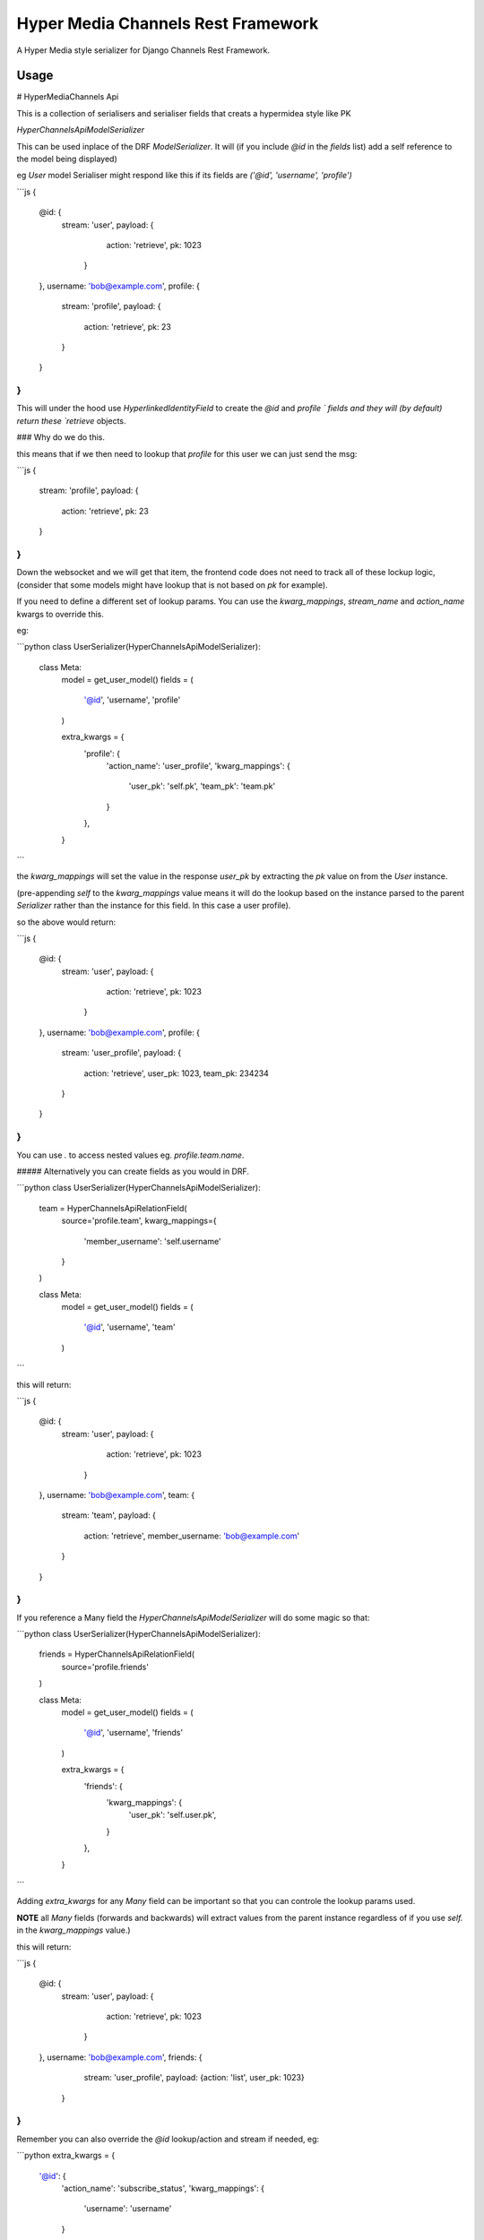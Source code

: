 ===================================
Hyper Media Channels Rest Framework
===================================

A Hyper Media style serializer for Django Channels Rest Framework.

.. image:: https://travis-ci.org/hishnash/hypermediachannels.svg?branch=master
    :target: https://travis-ci.org/hishnash/hypermediachannels


-----
Usage
-----

# HyperMediaChannels Api

This is a collection of serialisers and serialiser fields that creats a hypermidea style like PK

`HyperChannelsApiModelSerializer`

This can be used inplace of the DRF `ModelSerializer`. It will (if you include `@id` in the `fields` list) add a self reference to the model being displayed)

eg `User` model Serialiser might respond like this if its fields are `('@id', 'username', 'profile')`

```js
{
   @id: {
     stream: 'user',
     payload: {
       action: 'retrieve',
       pk: 1023
      }
   },
   username: 'bob@example.com',
   profile: {
     stream: 'profile',
     payload: {
       action: 'retrieve',
       pk: 23
     }
   }
}
```

This will under the hood use `HyperlinkedIdentityField` to create the `@id` and `profile ` fields and they will (by default) return these `retrieve` objects.

### Why do we do this.

this means that if we then need to lookup that `profile` for this user we can just send the msg:

```js
{
  stream: 'profile',
  payload: {
    action: 'retrieve',
    pk: 23
  }
}
```

Down the websocket and we will get that item, the frontend code does not need to track all of these lockup logic, (consider that some models might have lookup that is not based on `pk` for example).


If you need to define a different set of lookup params. You can use the `kwarg_mappings`, `stream_name` and `action_name` kwargs to override this.

eg:

```python
class UserSerializer(HyperChannelsApiModelSerializer):
	class Meta:
		model = get_user_model()
		fields = (
			'@id', 'username', 'profile'
		)

		extra_kwargs = {
			'profile': {
				'action_name': 'user_profile',
				'kwarg_mappings': {
					'user_pk': 'self.pk',
					'team_pk': 'team.pk'
				}
			},
		}
```

the `kwarg_mappings` will set the value in the response `user_pk` by extracting the `pk` value on from the `User` instance.

(pre-appending `self` to the `kwarg_mappings` value means it will do the lookup based on the instance parsed to the parent `Serializer` rather than the instance for this field. In this case a user profile).

so the above would return:

```js
{
   @id: {
     stream: 'user',
     payload: {
       action: 'retrieve',
       pk: 1023
      }
   },
   username: 'bob@example.com',
   profile: {
     stream: 'user_profile',
     payload: {
       action: 'retrieve',
       user_pk: 1023,
       team_pk: 234234
     }
   }
}
```


You can use `.` to access nested values eg. `profile.team.name`.

##### Alternatively you can create fields as you would in DRF.

```python
class UserSerializer(HyperChannelsApiModelSerializer):
	team = HyperChannelsApiRelationField(
		source='profile.team',
		kwarg_mappings={
			'member_username': 'self.username'
		}
	)

	class Meta:
		model = get_user_model()
		fields = (
			'@id', 'username', 'team'
		)
```

this will return:

```js
{
   @id: {
     stream: 'user',
     payload: {
       action: 'retrieve',
       pk: 1023
      }
   },
   username: 'bob@example.com',
   team: {
     stream: 'team',
     payload: {
       action: 'retrieve',
       member_username: 'bob@example.com'
     }
   }
}
```

If you reference a Many field the `HyperChannelsApiModelSerializer` will do some magic so that:

```python
class UserSerializer(HyperChannelsApiModelSerializer):
	friends = HyperChannelsApiRelationField(
		source='profile.friends'
	)

	class Meta:
		model = get_user_model()
		fields = (
			'@id', 'username', 'friends'
		)



		extra_kwargs = {
		    'friends': {
		        'kwarg_mappings': {
		            'user_pk': 'self.user.pk',
		        }
		    },
		}
```

Adding `extra_kwargs` for any `Many` field can be important so that you can controle the lookup params used.

**NOTE** all `Many` fields (forwards and backwards) will extract values from the parent instance regardless of if you use `self.` in the `kwarg_mappings` value.)

this will return:

```js
{
   @id: {
     stream: 'user',
     payload: {
       action: 'retrieve',
       pk: 1023
      }
   },
   username: 'bob@example.com',
   friends: {
   		stream: 'user_profile', payload: {action: 'list', user_pk: 1023}
   	}
}
```


Remember you can also override the `@id` lookup/action and stream if needed, eg:

```python
extra_kwargs = {
	'@id': {
	    'action_name': 'subscribe_status',
	    'kwarg_mappings': {
	        'username': 'username'
	    }
	},
}
```

## Returning Many items.

Expect to get:

```js
[
	{
     stream: 'user',
     payload: {
       action: 'retrieve',
       pk: 1023
      }
	},
   	{
     stream: 'user',
     payload: {
       action: 'retrieve',
       pk: 234
      }
   },
   	{
     stream: 'user',
     payload: {
       action: 'retrieve',
       pk: 103223
      }
   },
]
```

Rather than getting a fully expanded value for each instance you will rather just get a list of `hyper media paths` you can use to lookup the instance you need.

If you need to override the `stream` `action` or `lookup` do this:

```python
class UserSerializer(HyperChannelsApiModelSerializer):

	class Meta:
	    model = User
	    fields = (
	        '@id',
	        'username'
	    )

	    many_stream_name = 'active_users'

	    many_kwarg_mappings = {
	        'username': 'username'
	    }

	    many_action_name = 'subscribe'

```
